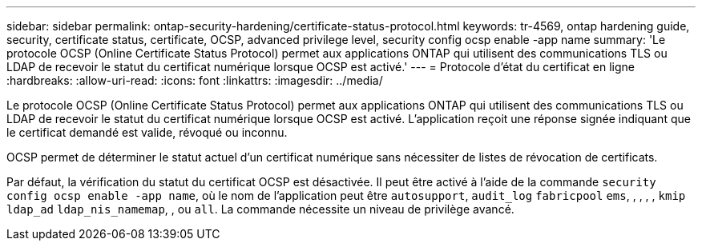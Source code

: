 ---
sidebar: sidebar 
permalink: ontap-security-hardening/certificate-status-protocol.html 
keywords: tr-4569, ontap hardening guide, security, certificate status, certificate, OCSP, advanced privilege level, security config ocsp enable -app name 
summary: 'Le protocole OCSP (Online Certificate Status Protocol) permet aux applications ONTAP qui utilisent des communications TLS ou LDAP de recevoir le statut du certificat numérique lorsque OCSP est activé.' 
---
= Protocole d'état du certificat en ligne
:hardbreaks:
:allow-uri-read: 
:icons: font
:linkattrs: 
:imagesdir: ../media/


[role="lead"]
Le protocole OCSP (Online Certificate Status Protocol) permet aux applications ONTAP qui utilisent des communications TLS ou LDAP de recevoir le statut du certificat numérique lorsque OCSP est activé. L'application reçoit une réponse signée indiquant que le certificat demandé est valide, révoqué ou inconnu.

OCSP permet de déterminer le statut actuel d'un certificat numérique sans nécessiter de listes de révocation de certificats.

Par défaut, la vérification du statut du certificat OCSP est désactivée. Il peut être activé à l'aide de la commande `security config ocsp enable -app name`, où le nom de l'application peut être `autosupport`, `audit_log` `fabricpool` `ems`, , , , , `kmip` `ldap_ad` `ldap_nis_namemap`, , ou `all`. La commande nécessite un niveau de privilège avancé.
